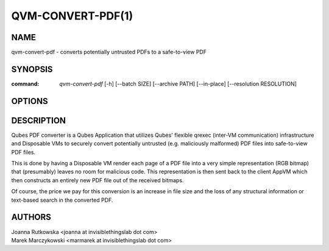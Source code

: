 ==================
QVM-CONVERT-PDF(1)
==================

NAME
====
qvm-convert-pdf - converts potentially untrusted PDFs to a safe-to-view PDF

SYNOPSIS
========
:command: `qvm-convert-pdf` [-h] [--batch SIZE] [--archive PATH] [--in-place]
                            [--resolution RESOLUTION]

OPTIONS
=======

.. option:: --help, -h

   Show help message and exit

.. option:: --batch=SIZE, -b SIZE

   Maximum number of conversion tasks [x>=1]

.. option:: --archive=PATH, -a PATH

   Directory for storing archived files

.. option:: --in-place, -i

   Replace original files instead of archiving them

.. option:: --resolution=RESOLUTION, -r RESOLUTION

   Output resolution. default is 300 ppi [75<=x<=4800]

DESCRIPTION
===========

Qubes PDF converter is a Qubes Application that utilizes Qubes' flexible qrexec
(inter-VM communication) infrastructure and Disposable VMs to securely convert
potentially untrusted (e.g. maliciously malformed) PDF files into safe-to-view
PDF files.

This is done by having a Disposable VM render each page of a PDF file into a 
very simple representation (RGB bitmap) that (presumably) leaves no room for 
malicious code. This representation is then sent back to the client AppVM which 
then constructs an entirely new PDF file out of the received bitmaps.

Of course, the price we pay for this conversion is an increase in file size and 
the loss of any structural information or text-based search in the converted 
PDF.

AUTHORS
=======
| Joanna Rutkowska <joanna at invisiblethingslab dot com>
| Marek Marczykowski <marmarek at invisiblethingslab dot com>
